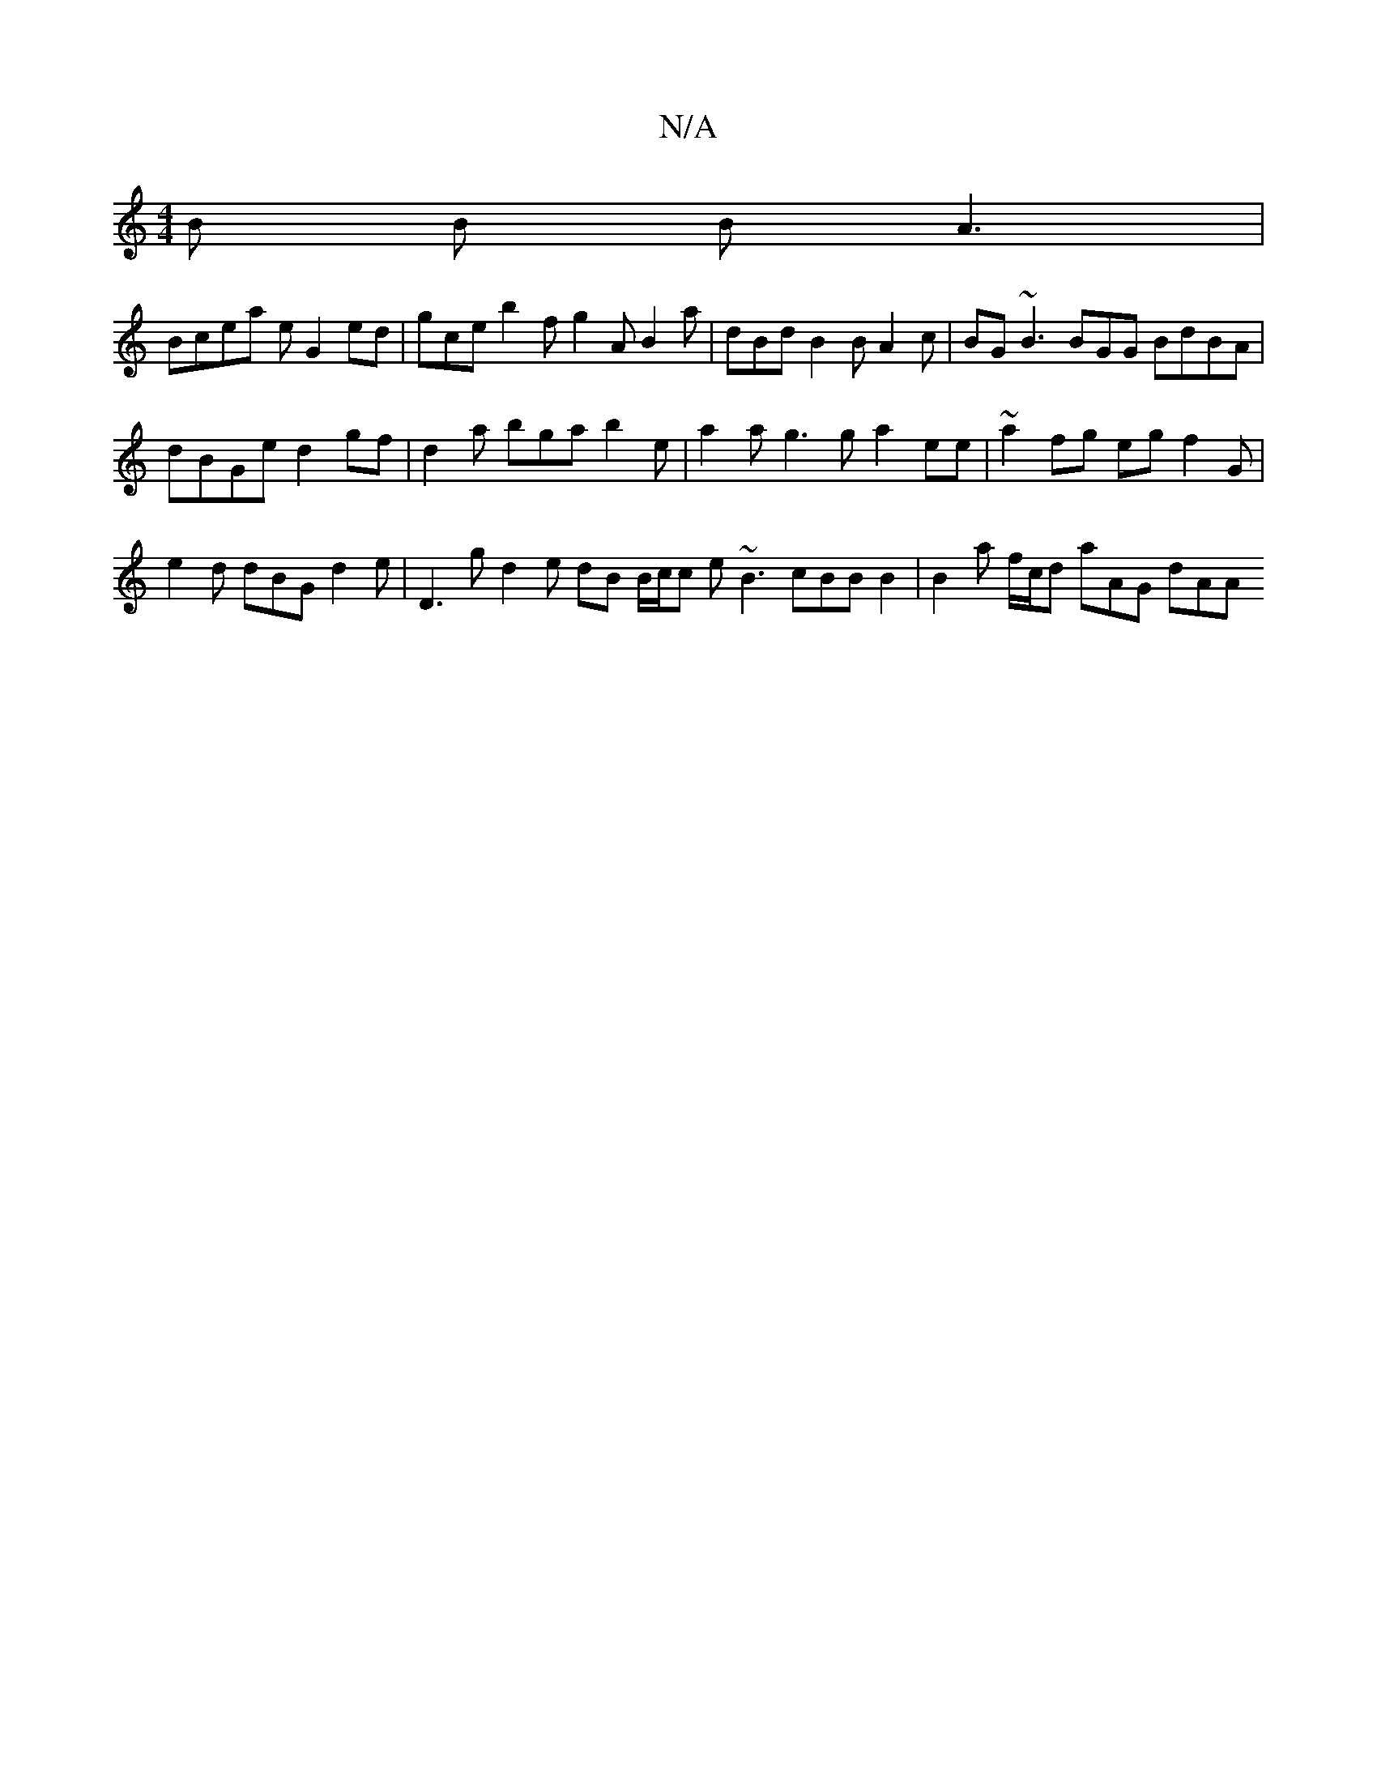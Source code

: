 X:1
T:N/A
M:4/4
R:N/A
K:Cmajor
B B BA3|
Bicea e G2 ed | gce b2 f g2 A  B2 a | dBd B2B A2c|BG~B3 BGG BdBA|
dBGe d2 gf | d2 a bga b2e |a2a g3g a2 ee | ~a2fg eg f2 G | e2 d dBG d2e | D3 g d2e dB B/c/c e ~B3 cBB B2 | B2 a f/c/d aAG dAA